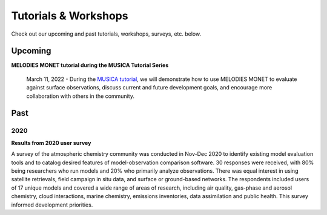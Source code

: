 Tutorials & Workshops
=====================

Check out our upcoming and past tutorials, workshops, surveys, etc. below.

Upcoming 
--------


**MELODIES MONET tutorial during the MUSICA Tutorial Series**

    March 11, 2022 - During the `MUSICA tutorial <https://www2.acom.ucar.edu/event/workshop/musica-tutorial-2021>`__,
    we will demonstrate how to use MELODIES MONET to evaluate against surface 
    observations, discuss current and future development goals, and encourage 
    more collaboration with others in the community. 

Past
----

2020
^^^^

**Results from 2020 user survey**

A survey of the atmospheric chemistry community was conducted in Nov-Dec 2020 
to identify existing model evaluation tools and to catalog desired features of 
model-observation comparison software.  30 responses were received, with 80% 
being researchers who run models and 20% who primarily analyze observations.  
There was equal interest in using satellite retrievals, field campaign in situ 
data, and surface or ground-based networks.  The respondents included users of 
17 unique models and covered a wide range of areas of research, including air 
quality, gas-phase and aerosol chemistry, cloud interactions, marine chemistry, 
emissions inventories, data assimilation and public health. This survey 
informed development priorities.
